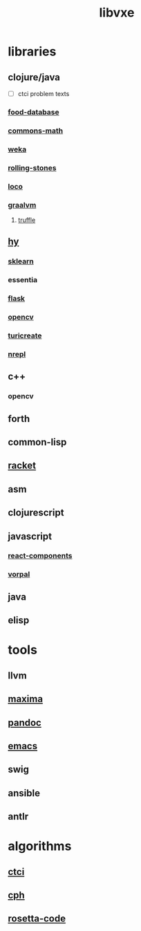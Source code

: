 # -*- mode:org;  -*-
#+TITLE: libvxe
#+STARTUP: indent
#+OPTIONS: toc:nil

* libraries
** clojure/java
- [ ] ctci problem texts
*** [[file:./food-database.org][food-database]]
*** [[file:./commons-math.org][commons-math]]
*** [[file:./weka.org][weka]]
*** [[file:./rolling-stones.org][rolling-stones]]
*** [[file:./loco.org][loco]]
*** [[file:./graalvm][graalvm]]
**** [[file:./truffle.org][truffle]]
** [[file:./hy.org][hy]] 
*** [[file:./sklearn.org][sklearn]]
*** essentia
*** [[file:./flask.org][flask]]
*** [[file:./opencv.org][opencv]]
*** [[file:./turicreate.org][turicreate]]
*** [[file:./nrepl.org][nrepl]]
** c++
*** opencv
** forth
** common-lisp
** [[file:./racket.org][racket]]
** asm
** clojurescript
** javascript
*** [[file:./react-components.org][react-components]]
*** [[file:./vorpal.org][vorpal]]
** java

** elisp






* tools
** llvm
** [[file:./maxima.org][maxima]]
** [[file:./pandoc.org][pandoc]]
** [[file:./emacs.org][emacs]]

** swig
** ansible
** antlr
* algorithms
** [[file:./README-ctci.org][ctci]]
** [[file:./README-cph.org][cph]]
** [[file:./rosetta-code.org][rosetta-code]]


# Local Variables:
# eval: (wiki-mode)
# End:
